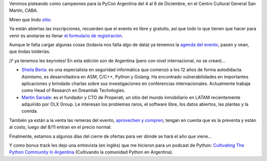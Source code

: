 .. title: PyCon Argentina 2019, a todo ritmo
.. date: 2019-10-27 17:27:00
.. tags: Python, PyCon, PyConAr, Argentina, conferencia, agenda, charlas, keynotes, podcast, remeras

Venimos pisteando como campeones para la PyCon Argentina del 4 al 6 de Diciembre, en el Centro Cultural General San Martín, CABA.

Miren que lindo `sitio <https://eventos.python.org.ar/events/pyconar2019/>`_.

Ya están abiertas las inscripciones, recuerden que el evento es libre y gratuito, así que todo lo que tienen que hacer para venir es anotarse es llenar `el formulario de registración <https://eventos.python.org.ar/events/pyconar2019/registration>`_.

.. image:: /images/pyconar2019-logo.png
    :alt: PyCon Argentina 2019
    :target: https://eventos.python.org.ar/events/pyconar2019/

Aunque le falta cargar algunas cosas (todavía nos falta algo de data) ya tenemos la `agenda del evento <https://eventos.python.org.ar/events/pyconar2019/schedule>`_, pasen y vean, que lindas tolderías.

¡Y ya tenemos les keynotes! En esta edición son de Argentina (pero con nivel internacional, no se crean)...

- `Sheila Berta <https://twitter.com/unapibageek>`_: es una especialista en seguridad informática que comenzó a los 12 años de forma autodidacta. Asimismo, es desarrolladora en ASM, C/C++, Python y Golang. Ha encontrado vulnerabilidades en importantes aplicaciones y brindado charlas sobre sus investigaciones en conferencias internacionales. Actualmente trabaja como Head of Research en Dreamlab Technlogies.

- `Martin Sarsale <https://twitter.com/runixo/>`_: es el fundador y CTO de Properati, un sitio del mundo inmobiliario en LATAM recientemente adquirido por OLX Group. Le interesan los problemas raros, el software libre, los datos abiertos, las plantas y la comida.

También ya están a la venta las remeras del evento, `aprovechen y compren <https://docs.google.com/forms/d/e/1FAIpQLSfTFKKLvdx7UtTmIAIkDbUhCTpsHlVsjCfKMYcAnKzDVxA7qA/viewform>`_; tengan en cuenta que es la preventa y están al costo, luego del 8/11 entran en el precio normal.

Finalmente, estamos a algunos días del cierre de ofertas para ver dónde se hará el año que viene...

Y como bonus track les dejo una entrevista (en inglés) que me hicieron para un podcast de Python: `Cultivating The Python Community In Argentina <https://www.pythonpodcast.com/facundo-batista-python-community-argentina-episode-229/>`_ (Cultivando la comunidad Python en Argentina).

